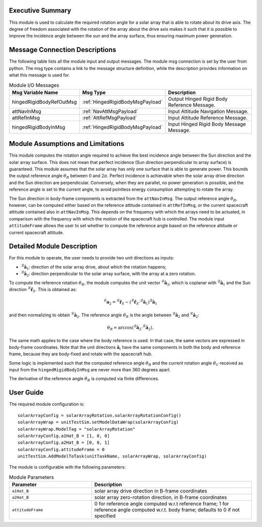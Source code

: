 Executive Summary
-----------------

This module is used to calculate the required rotation angle for a solar array that is able to rotate about its drive axis. The degree of freedom associated with the rotation of the array about the drive axis makes it such that it is possible to improve the incidence angle between the sun and the array surface, thus ensuring maximum power generation.


Message Connection Descriptions
-------------------------------
The following table lists all the module input and output messages.  The module msg connection is set by the user from python.  The msg type contains a link to the message structure definition, while the description provides information on what this message is used for.

.. list-table:: Module I/O Messages
    :widths: 25 25 50
    :header-rows: 1

    * - Msg Variable Name
      - Msg Type
      - Description
    * - hingedRigidBodyRefOutMsg
      - :ref:`HingedRigidBodyMsgPayload`
      - Output Hinged Rigid Body Reference Message.
    * - attNavInMsg
      - :ref:`NavAttMsgPayload`
      - Input Attitude Navigation Message.
    * - attRefInMsg
      - :ref:`AttRefMsgPayload`
      - Input Attitude Reference Message.
    * - hingedRigidBodyInMsg
      - :ref:`HingedRigidBodyMsgPayload`
      - Input Hinged Rigid Body Message Message.


Module Assumptions and Limitations
----------------------------------
This module computes the rotation angle required to achieve the best incidence angle between the Sun direction and the solar array surface. This does not mean that
perfect incidence (Sun direction perpendicular to array surface) is guaranteed. This module assumes that the solar array has only one surface that is able to generate power. This bounds the output reference angle :math:`\theta_R` between :math:`0` and :math:`2\pi`. Perfect incidence is achievable when the solar array drive direction and the Sun direction are perpendicular. Conversely, when they are parallel, no power generation is possible, and the reference angle is set to the current angle, to avoid pointless energy consumption attempting to rotate the array.

The Sun direction in body-frame components is extracted from the ``attNavInMsg``. The output reference angle :math:`\theta_R`, however, can be computed either based on the reference attitude contained in ``attRefInMsg``, or the current spacecraft attitude contained also in ``attNavInMsg``. This depends on the frequency with which the arrays need to be actuated, in comparison with the frequency with which the motion of the spacecraft hub is controlled. The module input ``attitudeFrame`` allows the user to set whether to compute the reference angle based on the reference attitude or current spacecraft attitude.


Detailed Module Description
---------------------------
For this module to operate, the user needs to provide two unit directions as inputs:

- :math:`{}^\mathcal{B}\boldsymbol{\hat{a}}_1`: direction of the solar array drive, about which the rotation happens;
- :math:`{}^\mathcal{B}\boldsymbol{\hat{a}}_2`: direction perpendicular to the solar array surface, with the array at a zero rotation.

To compute the reference rotation :math:`\theta_R`, the module computes the unit vector :math:`{}^\mathcal{R}\boldsymbol{\hat{a}}_2`, which is coplanar with 
:math:`{}^\mathcal{B}\boldsymbol{\hat{a}}_1` and the Sun direction :math:`{}^\mathcal{R}\boldsymbol{\hat{r}}_S`. This is obtained as:

.. math::
    {}^\mathcal{R}\boldsymbol{a}_2 = {}^\mathcal{R}\boldsymbol{\hat{r}}_S - ({}^\mathcal{R}\boldsymbol{\hat{r}}_S \cdot {}^\mathcal{B}\boldsymbol{\hat{a}}_1) {}^\mathcal{B}\boldsymbol{\hat{a}}_1

and then normalizing to obtain :math:`{}^\mathcal{R}\boldsymbol{\hat{a}}_2`. The reference angle :math:`\theta_R` is the angle between :math:`{}^\mathcal{B}\boldsymbol{\hat{a}}_2` and :math:`{}^\mathcal{R}\boldsymbol{\hat{a}}_2`:

.. math::
    \theta_R = \arccos ({}^\mathcal{B}\boldsymbol{\hat{a}}_2 \cdot {}^\mathcal{R}\boldsymbol{\hat{a}}_2).

The same math applies to the case where the body reference is used. In that case, the same vectors are expressed in body-frame coordinates. Note that the unit directions :math:`\boldsymbol{\hat{a}}_i` have the same components in both the body and reference frame, because they are body-fixed and rotate with the spacecraft hub.

Some logic is implemented such that the computed reference angle :math:`\theta_R` and the current rotation angle :math:`\theta_C` received as input from the ``hingedRigidBodyInMsg`` are never more than 360 degrees apart.

The derivative of the reference angle :math:`\dot{\theta}_R` is computed via finite differences.


User Guide
----------
The required module configuration is::

    solarArrayConfig = solarArrayRotation.solarArrayRotationConfig()
    solarArrayWrap = unitTestSim.setModelDataWrap(solarArrayConfig)
    solarArrayWrap.ModelTag = "solarArrayRotation"  
    solarArrayConfig.a1Hat_B = [1, 0, 0]
    solarArrayConfig.a2Hat_B = [0, 0, 1]
    solarArrayConfig.attitudeFrame = 0
    unitTestSim.AddModelToTask(unitTaskName, solarArrayWrap, solarArrayConfig)
	
The module is configurable with the following parameters:

.. list-table:: Module Parameters
   :widths: 34 66
   :header-rows: 1

   * - Parameter
     - Description
   * - ``a1Hat_B``
     - solar array drive direction in B-frame coordinates
   * - ``a2Hat_B``
     - solar array zero-rotation direction, in B-frame coordinates
   * - ``attitudeFrame``
     - 0 for reference angle computed w.r.t reference frame; 1 for reference angle computed w.r.t. body frame; defaults to 0 if not specified
